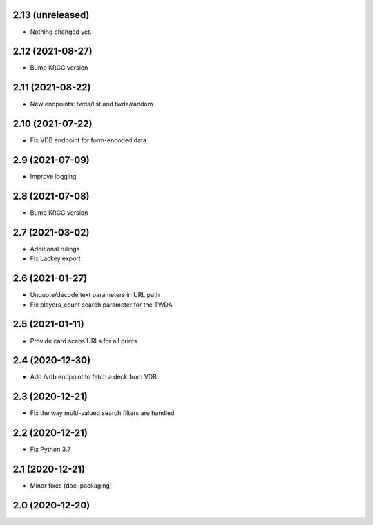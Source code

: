 2.13 (unreleased)
-----------------

- Nothing changed yet.


2.12 (2021-08-27)
-----------------

- Bump KRCG version


2.11 (2021-08-22)
-----------------

- New endpoints: twda/list and twda/random


2.10 (2021-07-22)
-----------------

- Fix VDB endpoint for form-encoded data


2.9 (2021-07-09)
----------------

- Improve logging


2.8 (2021-07-08)
----------------

- Bump KRCG version


2.7 (2021-03-02)
----------------

- Additional rulings
- Fix Lackey export


2.6 (2021-01-27)
----------------

- Unquote/decode text parameters in URL path
- Fix players_count search parameter for the TWDA 

2.5 (2021-01-11)
----------------

- Provide card scans URLs for all prints


2.4 (2020-12-30)
----------------

- Add /vdb endpoint to fetch a deck from VDB


2.3 (2020-12-21)
----------------

- Fix the way multi-valued search filters are handled


2.2 (2020-12-21)
----------------

- Fix Python 3.7


2.1 (2020-12-21)
----------------

- Minor fixes (doc, packaging)


2.0 (2020-12-20)
----------------
